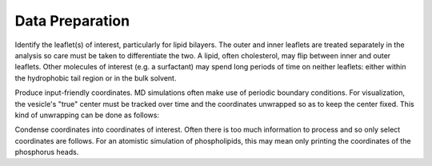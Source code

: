Data Preparation
================

Identify the leaflet(s) of interest, particularly for lipid bilayers. The outer and inner leaflets are treated separately in the analysis so care must be taken to differentiate the two. A lipid, often cholesterol, may flip between inner and outer leaflets. Other molecules of interest (e.g. a surfactant) may spend long periods of time on neither leaflets: either within the hydrophobic tail region or in the bulk solvent.

Produce input-friendly coordinates. MD simulations often make use of periodic boundary conditions. For visualization, the vesicle's "true" center must be tracked over time and the coordinates unwrapped so as to keep the center fixed. This kind of unwrapping can be done as follows:

Condense coordinates into coordinates of interest. Often there is too much information to process and so only select coordinates are follows. For an atomistic simulation of phospholipids, this may mean only printing the coordinates of the phosphorus heads.
